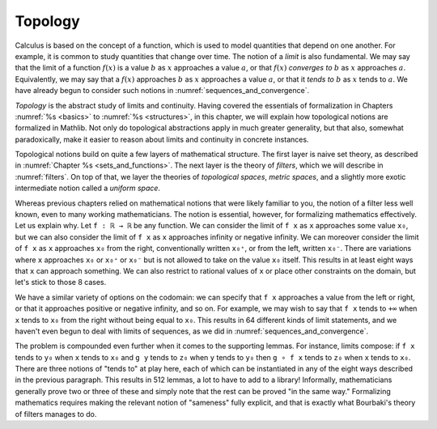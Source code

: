 .. _topology:

.. index:: topology

Topology
========

Calculus is based on the concept of a function, which is used to model
quantities that depend on one another.
For example, it is common to study quantities that change over time.
The notion of a *limit* is also fundamental.
We may say that the limit of a function :math:`f(x)` is a value :math:`b`
as :math:`x` approaches a value :math:`a`,
or that :math:`f(x)` *converges to* :math:`b` as :math:`x` approaches :math:`a`.
Equivalently, we may say that a :math:`f(x)` approaches :math:`b` as :math:`x`
approaches a value :math:`a`, or that it *tends to* :math:`b`
as :math:`x` tends to :math:`a`.
We have already begun to consider such notions in :numref:`sequences_and_convergence`.

*Topology* is the abstract study of limits and continuity.
Having covered the essentials of formalization in Chapters :numref:`%s <basics>`
to :numref:`%s <structures>`,
in this chapter, we will explain how topological notions are formalized in Mathlib.
Not only do topological abstractions apply in much greater generality,
but that also, somewhat paradoxically, make it easier to reason about limits
and continuity in concrete instances.

Topological notions build on quite a few layers of mathematical structure.
The first layer is naive set theory,
as described in :numref:`Chapter %s <sets_and_functions>`.
The next layer is the theory of *filters*, which we will describe in :numref:`filters`.
On top of that, we layer
the theories of *topological spaces*, *metric spaces*, and a slightly more exotic
intermediate notion called a *uniform space*.

Whereas previous chapters relied on mathematical notions that were likely
familiar to you,
the notion of a filter less well known,
even to many working mathematicians.
The notion is essential, however, for formalizing mathematics effectively.
Let us explain why.
Let ``f : ℝ → ℝ`` be any function. We can consider
the limit of ``f x`` as ``x`` approaches some value ``x₀``,
but we can also consider the limit of ``f x`` as ``x`` approaches infinity
or negative infinity.
We can moreover consider the limit of ``f x`` as ``x`` approaches ``x₀`` from
the right, conventionally written ``x₀⁺``, or from the left,
written  ``x₀⁻``. There are variations where ``x`` approaches ``x₀`` or ``x₀⁺``
or ``x₀⁻`` but
is not allowed to take on the value ``x₀`` itself.
This results in at least eight ways that ``x`` can approach something.
We can also restrict to rational values of ``x``
or place other constraints on the domain, but let's stick to those 8 cases.

We have a similar variety of options on the codomain:
we can specify that ``f x`` approaches a value from the left or right,
or that it approaches positive or negative infinity, and so on.
For example, we may wish to say that ``f x`` tends to ``+∞``
when ``x`` tends to ``x₀`` from the right without
being equal to ``x₀``.
This results in 64 different kinds of limit statements,
and we haven't even begun to deal with limits of sequences,
as we did in :numref:`sequences_and_convergence`.

The problem is compounded even further when it comes to the supporting lemmas.
For instance, limits compose: if
``f x`` tends to ``y₀`` when ``x`` tends to ``x₀`` and
``g y`` tends to ``z₀`` when ``y`` tends to ``y₀`` then
``g ∘ f x`` tends to ``z₀`` when ``x`` tends to ``x₀``.
There are three notions of "tends to" at play here,
each of which can be instantiated in any of the eight ways described
in the previous paragraph.
This results in 512 lemmas, a lot to have to add to a library!
Informally, mathematicians generally prove two or three of these
and simply note that the rest can be proved "in the same way."
Formalizing mathematics requires making the relevant notion of "sameness"
fully explicit, and that is exactly what Bourbaki's theory of filters
manages to do.
